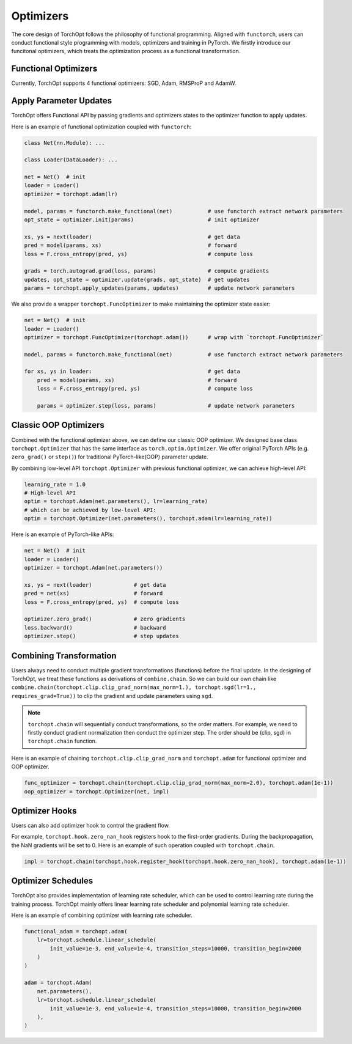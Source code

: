 Optimizers
==========

The core design of TorchOpt follows the philosophy of functional programming. Aligned with ``functorch``, users can conduct functional style programming with models, optimizers and training in PyTorch. We firstly introduce our funcitonal optimizers, which treats the optimization process as a functional transformation.

Functional Optimizers
---------------------

Currently, TorchOpt supports 4 functional optimizers: SGD, Adam, RMSProP and AdamW.

.. autosummary::

    torchopt.FuncOptimizer
    torchopt.adam
    torchopt.sgd
    torchopt.rmsprop
    torchopt.adamw

Apply Parameter Updates
-----------------------

TorchOpt offers Functional API by passing gradients and optimizers states to the optimizer function to apply updates.

.. autosummary::

    torchopt.apply_updates

Here is an example of functional optimization coupled with ``functorch``:

.. code-block:: python

    class Net(nn.Module): ...

    class Loader(DataLoader): ...

    net = Net()  # init
    loader = Loader()
    optimizer = torchopt.adam(lr)

    model, params = functorch.make_functional(net)           # use functorch extract network parameters
    opt_state = optimizer.init(params)                       # init optimizer

    xs, ys = next(loader)                                    # get data
    pred = model(params, xs)                                 # forward
    loss = F.cross_entropy(pred, ys)                         # compute loss

    grads = torch.autograd.grad(loss, params)                # compute gradients
    updates, opt_state = optimizer.update(grads, opt_state)  # get updates
    params = torchopt.apply_updates(params, updates)         # update network parameters

We also provide a wrapper ``torchopt.FuncOptimizer`` to make maintaining the optimizer state easier:

.. code-block:: python

    net = Net()  # init
    loader = Loader()
    optimizer = torchopt.FuncOptimizer(torchopt.adam())      # wrap with `torchopt.FuncOptimizer`

    model, params = functorch.make_functional(net)           # use functorch extract network parameters

    for xs, ys in loader:                                    # get data
        pred = model(params, xs)                             # forward
        loss = F.cross_entropy(pred, ys)                     # compute loss

        params = optimizer.step(loss, params)                # update network parameters

Classic OOP Optimizers
------------------

Combined with the functional optimizer above, we can define our classic OOP optimizer. We designed base class ``torchopt.Optimizer`` that has the same interface as ``torch.optim.Optimizer``. We offer original PyTorch APIs (e.g. ``zero_grad()`` or ``step()``) for traditional PyTorch-like(OOP) parameter update.

.. autosummary::

    torchopt.Optimizer
    torchopt.Adam
    torchopt.SGD
    torchopt.RMSProp
    torchopt.AdamW

By combining low-level API ``torchopt.Optimizer`` with previous functional optimizer, we can achieve high-level API:

.. code-block:: python

    learning_rate = 1.0
    # High-level API
    optim = torchopt.Adam(net.parameters(), lr=learning_rate)
    # which can be achieved by low-level API:
    optim = torchopt.Optimizer(net.parameters(), torchopt.adam(lr=learning_rate))

Here is an example of PyTorch-like APIs:

.. code-block:: python

    net = Net()  # init
    loader = Loader()
    optimizer = torchopt.Adam(net.parameters())

    xs, ys = next(loader)             # get data
    pred = net(xs)                    # forward
    loss = F.cross_entropy(pred, ys)  # compute loss

    optimizer.zero_grad()             # zero gradients
    loss.backward()                   # backward
    optimizer.step()                  # step updates

Combining Transformation
--------------------

Users always need to conduct multiple gradient transformations (functions) before the final update. In the designing of TorchOpt, we treat these functions as derivations of ``combine.chain``. So we can build our own chain like ``combine.chain(torchopt.clip.clip_grad_norm(max_norm=1.), torchopt.sgd(lr=1., requires_grad=True))`` to clip the gradient and update parameters using ``sgd``.

.. autosummary::

    torchopt.chain

.. note::

    ``torchopt.chain`` will sequentially conduct transformations, so the order matters. For example, we need to firstly conduct gradient normalization then conduct the optimizer step. The order should be (clip, sgd) in ``torchopt.chain`` function.


Here is an example of chaining ``torchopt.clip.clip_grad_norm`` and ``torchopt.adam`` for functional optimizer and OOP optimizer.

.. code-block:: python

    func_optimizer = torchopt.chain(torchopt.clip.clip_grad_norm(max_norm=2.0), torchopt.adam(1e-1))
    oop_optimizer = torchopt.Optimizer(net, impl)

Optimizer Hooks
---------------

Users can also add optimizer hook to control the gradient flow.

.. autosummary::

    torchopt.register_hook
    torchopt.hook.zero_nan_hook
    torchopt.hook.nan_to_num_hook

For example, ``torchopt.hook.zero_nan_hook`` registers hook to the first-order gradients. During the backpropagation, the NaN gradients will be set to 0. Here is an example of such operation coupled with ``torchopt.chain``.

.. code-block:: python

    impl = torchopt.chain(torchopt.hook.register_hook(torchopt.hook.zero_nan_hook), torchopt.adam(1e-1))

Optimizer Schedules
-------------------

TorchOpt also provides implementation of learning rate scheduler, which can be used to control learning rate during the training process. TorchOpt mainly offers linear learning rate scheduler and polynomial learning rate scheduler.

.. autosummary::

    torchopt.schedule.linear_schedule
    torchopt.schedule.polynomial_schedule

Here is an example of combining optimizer with learning rate scheduler.

.. code-block:: python

    functional_adam = torchopt.adam(
        lr=torchopt.schedule.linear_schedule(
            init_value=1e-3, end_value=1e-4, transition_steps=10000, transition_begin=2000
        )
    )

    adam = torchopt.Adam(
        net.parameters(),
        lr=torchopt.schedule.linear_schedule(
            init_value=1e-3, end_value=1e-4, transition_steps=10000, transition_begin=2000
        ),
    )
